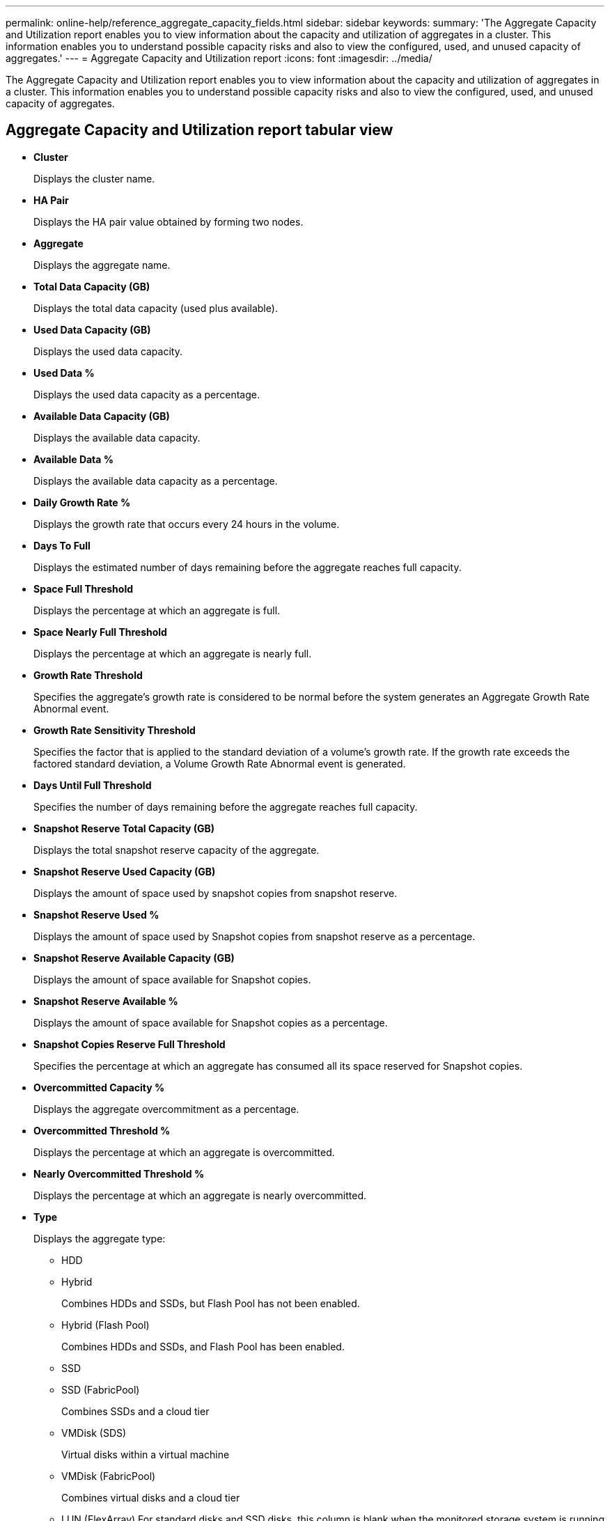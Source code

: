 ---
permalink: online-help/reference_aggregate_capacity_fields.html
sidebar: sidebar
keywords: 
summary: 'The Aggregate Capacity and Utilization report enables you to view information about the capacity and utilization of aggregates in a cluster. This information enables you to understand possible capacity risks and also to view the configured, used, and unused capacity of aggregates.'
---
= Aggregate Capacity and Utilization report
:icons: font
:imagesdir: ../media/

[.lead]
The Aggregate Capacity and Utilization report enables you to view information about the capacity and utilization of aggregates in a cluster. This information enables you to understand possible capacity risks and also to view the configured, used, and unused capacity of aggregates.

== Aggregate Capacity and Utilization report tabular view

* *Cluster*
+
Displays the cluster name.

* *HA Pair*
+
Displays the HA pair value obtained by forming two nodes.

* *Aggregate*
+
Displays the aggregate name.

* *Total Data Capacity (GB)*
+
Displays the total data capacity (used plus available).

* *Used Data Capacity (GB)*
+
Displays the used data capacity.

* *Used Data %*
+
Displays the used data capacity as a percentage.

* *Available Data Capacity (GB)*
+
Displays the available data capacity.

* *Available Data %*
+
Displays the available data capacity as a percentage.

* *Daily Growth Rate %*
+
Displays the growth rate that occurs every 24 hours in the volume.

* *Days To Full*
+
Displays the estimated number of days remaining before the aggregate reaches full capacity.

* *Space Full Threshold*
+
Displays the percentage at which an aggregate is full.

* *Space Nearly Full Threshold*
+
Displays the percentage at which an aggregate is nearly full.

* *Growth Rate Threshold*
+
Specifies the aggregate's growth rate is considered to be normal before the system generates an Aggregate Growth Rate Abnormal event.

* *Growth Rate Sensitivity Threshold*
+
Specifies the factor that is applied to the standard deviation of a volume's growth rate. If the growth rate exceeds the factored standard deviation, a Volume Growth Rate Abnormal event is generated.

* *Days Until Full Threshold*
+
Specifies the number of days remaining before the aggregate reaches full capacity.

* *Snapshot Reserve Total Capacity (GB)*
+
Displays the total snapshot reserve capacity of the aggregate.

* *Snapshot Reserve Used Capacity (GB)*
+
Displays the amount of space used by snapshot copies from snapshot reserve.

* *Snapshot Reserve Used %*
+
Displays the amount of space used by Snapshot copies from snapshot reserve as a percentage.

* *Snapshot Reserve Available Capacity (GB)*
+
Displays the amount of space available for Snapshot copies.

* *Snapshot Reserve Available %*
+
Displays the amount of space available for Snapshot copies as a percentage.

* *Snapshot Copies Reserve Full Threshold*
+
Specifies the percentage at which an aggregate has consumed all its space reserved for Snapshot copies.

* *Overcommitted Capacity %*
+
Displays the aggregate overcommitment as a percentage.

* *Overcommitted Threshold %*
+
Displays the percentage at which an aggregate is overcommitted.

* *Nearly Overcommitted Threshold %*
+
Displays the percentage at which an aggregate is nearly overcommitted.

* *Type*
+
Displays the aggregate type:

 ** HDD
 ** Hybrid
+
Combines HDDs and SSDs, but Flash Pool has not been enabled.

 ** Hybrid (Flash Pool)
+
Combines HDDs and SSDs, and Flash Pool has been enabled.

 ** SSD
 ** SSD (FabricPool)
+
Combines SSDs and a cloud tier

 ** VMDisk (SDS)
+
Virtual disks within a virtual machine

 ** VMDisk (FabricPool)
+
Combines virtual disks and a cloud tier

 ** LUN (FlexArray)
For standard disks and SSD disks, this column is blank when the monitored storage system is running an ONTAP version earlier than 8.3.

* *RAID Type*
+
Displays the RAID configuration type.

* *Aggregate State*
+
Displays the current state of the aggregate.

* *SnapLock Type*
+
Indicates whether the aggregate is a SnapLock or non-SnapLock aggregate.

* *Cloud Tier Space Used (GB)*
+
Displays the amount of data capacity that is currently being used in the cloud tier.

* *Cloud Tier*
+
Displays the name of the cloud tier when it was created by ONTAP.

*Related information*

xref:reference_health_all_aggregates_view.adoc[Health/Aggregates inventory page]

